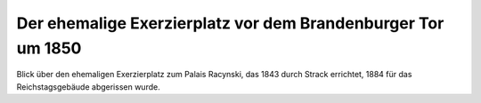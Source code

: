 Der ehemalige Exerzierplatz vor dem Brandenburger Tor um 1850
=============================================================

.. image:: Exerzierplatz-small.jpg
   :alt:


Blick über den ehemaligen Exerzierplatz zum Palais Racynski, das 1843 durch Strack errichtet, 1884 für das Reichstagsgebäude abgerissen wurde.

.. rst-class:: source

  (Stahlstich von Kolb nach Borchel, 1854, Einzelblatt.)
